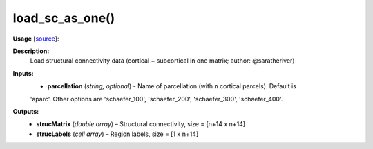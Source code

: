 .. _apireferencelist_mat_load_sc_ws:

.. title:: Matlab API | load_sc_as_one

.. _load_sc_as_one_mat:

load_sc_as_one()
------------------------------

**Usage** [`source <https://github.com/MICA-MNI/ENIGMA/blob/master/matlab/scripts/load_connectivity/load_sc_as_one.m>`_]:
    .. function:: 
        [strucMatrix, strucLabels] = load_sc_as_one(parcellation)

**Description:**
    Load structural connectivity data (cortical + subcortical in one matrix; author: @saratheriver)

**Inputs:**
    - **parcellation** (*string, optional*) - Name of parcellation (with n cortical parcels). Default is
    'aparc'. Other options are 'schaefer_100', 'schaefer_200', 'schaefer_300',
    'schaefer_400'.

**Outputs:**
    - **strucMatrix** (*double array*) – Structural connectivity, size = [n+14 x n+14]
    - **strucLabels** (*cell array*) – Region labels, size = [1 x n+14]
